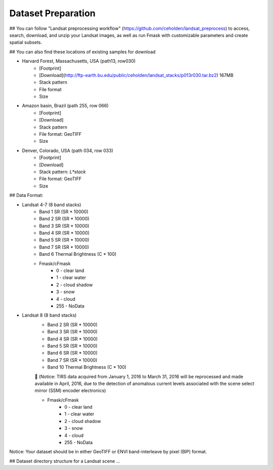 Dataset Preparation
=============
## You can follow "Landsat preprocessing workflow" (https://github.com/ceholden/landsat_preprocess) to access, search, download, and unzip your Landsat images, as well as run Fmask with customizable parameters and create spatial subsets. 

## You can also find these locations of existing samples for download

- Harvard Forest, Massachusetts, USA (path13, row030)
    + [Footprint]
    + [Download](http://ftp-earth.bu.edu/public/ceholden/landsat_stacks/p013r030.tar.bz2) 167MB
    + Stack pattern
    + File format
    + Size
- Amazon basin, Brazil (path 255, row 066)
    + [Footprint]
    + [Download]
    + Stack pattern
    + File format: GeoTIFF
    + Size
- Denver, Colorado, USA (path 034, row 033)
    + [Footprint]
    + [Download]
    + Stack pattern: `L*stack`
    + File format: GeoTIFF
    + Size


## Data Format:

- Landsat 4-7 (8 band stacks)
    + Band 1 SR (SR * 10000)
    + Band 2 SR (SR * 10000)
    + Band 3 SR (SR * 10000)
    + Band 4 SR (SR * 10000)
    + Band 5 SR (SR * 10000)
    + Band 7 SR (SR * 10000)
    + Band 6 Thermal Brightness (C * 100)
    + Fmask/cFmask
        * 0 - clear land
        * 1 - clear water
        * 2 - cloud shadow
        * 3 - snow
        * 4 - cloud
        * 255 - NoData
        
- Landsat 8 (8 band stacks)
    + Band 2 SR (SR * 10000)
    + Band 3 SR (SR * 10000)
    + Band 4 SR (SR * 10000)
    + Band 5 SR (SR * 10000)
    + Band 6 SR (SR * 10000)
    + Band 7 SR (SR * 10000)
    + Band 10 Thermal Brightness (C * 100)
    	(Notice: TIRS data acquired from January 1, 2016 to March 31, 2016 will be reprocessed and made available in April, 2016, due to       the detection of anomalous current levels associated with the scene select mirror (SSM) encoder electronics)
    
    + Fmask/cFmask
        * 0 - clear land
        * 1 - clear water
        * 2 - cloud shadow
        * 3 - snow
        * 4 - cloud
        * 255 - NoData

Notice: Your dataset should be in either GeoTIFF or ENVI band-interleave by pixel (BIP) format.



## Dataset directory structure for a Landsat scene
...


